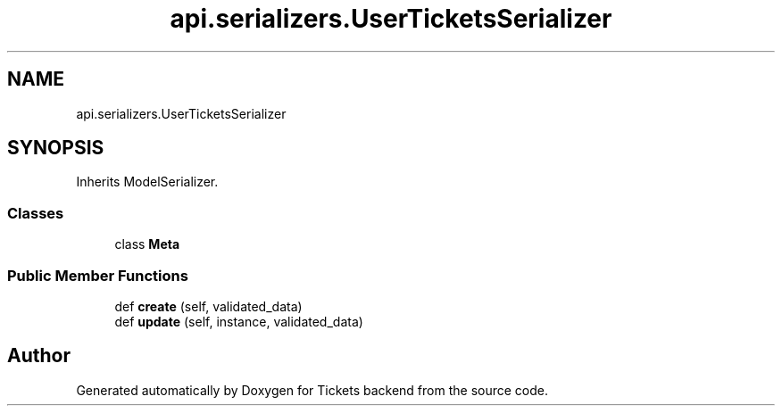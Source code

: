 .TH "api.serializers.UserTicketsSerializer" 3 "Fri Jan 13 2017" "Version v1.0" "Tickets backend" \" -*- nroff -*-
.ad l
.nh
.SH NAME
api.serializers.UserTicketsSerializer
.SH SYNOPSIS
.br
.PP
.PP
Inherits ModelSerializer\&.
.SS "Classes"

.in +1c
.ti -1c
.RI "class \fBMeta\fP"
.br
.in -1c
.SS "Public Member Functions"

.in +1c
.ti -1c
.RI "def \fBcreate\fP (self, validated_data)"
.br
.ti -1c
.RI "def \fBupdate\fP (self, instance, validated_data)"
.br
.in -1c

.SH "Author"
.PP 
Generated automatically by Doxygen for Tickets backend from the source code\&.
